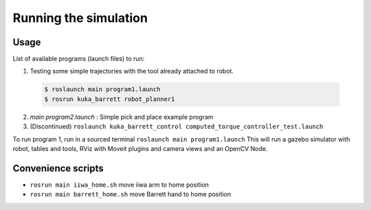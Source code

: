 Running the simulation
======================

Usage
-----

List of available programs (launch files) to run:

1. Testing some simple trajectories with the tool already attached to robot.
  .. code-block:: bash

    $ roslaunch main program1.launch
    $ rosrun kuka_barrett robot_planner1

2. `main program2.launch` : Simple pick and place example program
3. (Discontinued) ``roslaunch kuka_barrett_control computed_torque_controller_test.launch``

To run program 1, run in a sourced terminal ``roslaunch main program1.launch`` This will run a gazebo simulator with robot, tables and tools, RViz with Moveit plugins and camera 
views and an OpenCV Node.


Convenience scripts
-------------------

- ``rosrun main iiwa_home.sh`` move iiwa arm to home position
- ``rosrun main barrett_home.sh`` move Barrett hand to home position